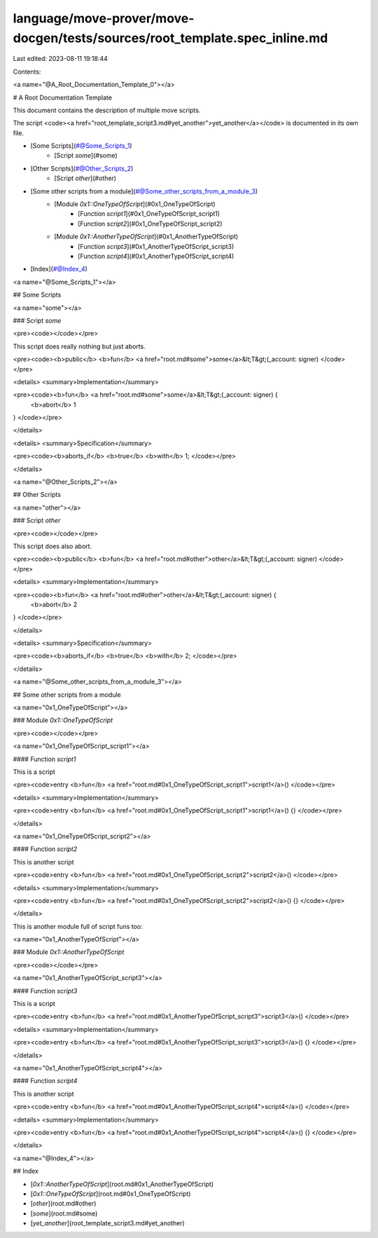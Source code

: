 language/move-prover/move-docgen/tests/sources/root_template.spec_inline.md
===========================================================================

Last edited: 2023-08-11 19:18:44

Contents:

.. code-block:: md

    

<a name="@A_Root_Documentation_Template_0"></a>

# A Root Documentation Template


This document contains the description of multiple move scripts.

The script <code><a href="root_template_script3.md#yet_another">yet_another</a></code> is documented in its own file.

-  [Some Scripts](#@Some_Scripts_1)
    -  [Script `some`](#some)
-  [Other Scripts](#@Other_Scripts_2)
    -  [Script `other`](#other)
-  [Some other scripts from a module](#@Some_other_scripts_from_a_module_3)
    -  [Module `0x1::OneTypeOfScript`](#0x1_OneTypeOfScript)
        -  [Function `script1`](#0x1_OneTypeOfScript_script1)
        -  [Function `script2`](#0x1_OneTypeOfScript_script2)
    -  [Module `0x1::AnotherTypeOfScript`](#0x1_AnotherTypeOfScript)
        -  [Function `script3`](#0x1_AnotherTypeOfScript_script3)
        -  [Function `script4`](#0x1_AnotherTypeOfScript_script4)
-  [Index](#@Index_4)



<a name="@Some_Scripts_1"></a>

## Some Scripts



<a name="some"></a>

### Script `some`



<pre><code></code></pre>


This script does really nothing but just aborts.


<pre><code><b>public</b> <b>fun</b> <a href="root.md#some">some</a>&lt;T&gt;(_account: signer)
</code></pre>



<details>
<summary>Implementation</summary>


<pre><code><b>fun</b> <a href="root.md#some">some</a>&lt;T&gt;(_account: signer) {
    <b>abort</b> 1
}
</code></pre>



</details>

<details>
<summary>Specification</summary>



<pre><code><b>aborts_if</b> <b>true</b> <b>with</b> 1;
</code></pre>



</details>



<a name="@Other_Scripts_2"></a>

## Other Scripts



<a name="other"></a>

### Script `other`



<pre><code></code></pre>


This script does also abort.


<pre><code><b>public</b> <b>fun</b> <a href="root.md#other">other</a>&lt;T&gt;(_account: signer)
</code></pre>



<details>
<summary>Implementation</summary>


<pre><code><b>fun</b> <a href="root.md#other">other</a>&lt;T&gt;(_account: signer) {
    <b>abort</b> 2
}
</code></pre>



</details>

<details>
<summary>Specification</summary>



<pre><code><b>aborts_if</b> <b>true</b> <b>with</b> 2;
</code></pre>



</details>



<a name="@Some_other_scripts_from_a_module_3"></a>

## Some other scripts from a module



<a name="0x1_OneTypeOfScript"></a>

### Module `0x1::OneTypeOfScript`



<pre><code></code></pre>



<a name="0x1_OneTypeOfScript_script1"></a>

#### Function `script1`

This is a script


<pre><code>entry <b>fun</b> <a href="root.md#0x1_OneTypeOfScript_script1">script1</a>()
</code></pre>



<details>
<summary>Implementation</summary>


<pre><code>entry <b>fun</b> <a href="root.md#0x1_OneTypeOfScript_script1">script1</a>() {}
</code></pre>



</details>

<a name="0x1_OneTypeOfScript_script2"></a>

#### Function `script2`

This is another script


<pre><code>entry <b>fun</b> <a href="root.md#0x1_OneTypeOfScript_script2">script2</a>()
</code></pre>



<details>
<summary>Implementation</summary>


<pre><code>entry <b>fun</b> <a href="root.md#0x1_OneTypeOfScript_script2">script2</a>() {}
</code></pre>



</details>


This is another module full of script funs too:


<a name="0x1_AnotherTypeOfScript"></a>

### Module `0x1::AnotherTypeOfScript`



<pre><code></code></pre>



<a name="0x1_AnotherTypeOfScript_script3"></a>

#### Function `script3`

This is a script


<pre><code>entry <b>fun</b> <a href="root.md#0x1_AnotherTypeOfScript_script3">script3</a>()
</code></pre>



<details>
<summary>Implementation</summary>


<pre><code>entry <b>fun</b> <a href="root.md#0x1_AnotherTypeOfScript_script3">script3</a>() {}
</code></pre>



</details>

<a name="0x1_AnotherTypeOfScript_script4"></a>

#### Function `script4`

This is another script


<pre><code>entry <b>fun</b> <a href="root.md#0x1_AnotherTypeOfScript_script4">script4</a>()
</code></pre>



<details>
<summary>Implementation</summary>


<pre><code>entry <b>fun</b> <a href="root.md#0x1_AnotherTypeOfScript_script4">script4</a>() {}
</code></pre>



</details>



<a name="@Index_4"></a>

## Index


-  [`0x1::AnotherTypeOfScript`](root.md#0x1_AnotherTypeOfScript)
-  [`0x1::OneTypeOfScript`](root.md#0x1_OneTypeOfScript)
-  [`other`](root.md#other)
-  [`some`](root.md#some)
-  [`yet_another`](root_template_script3.md#yet_another)



